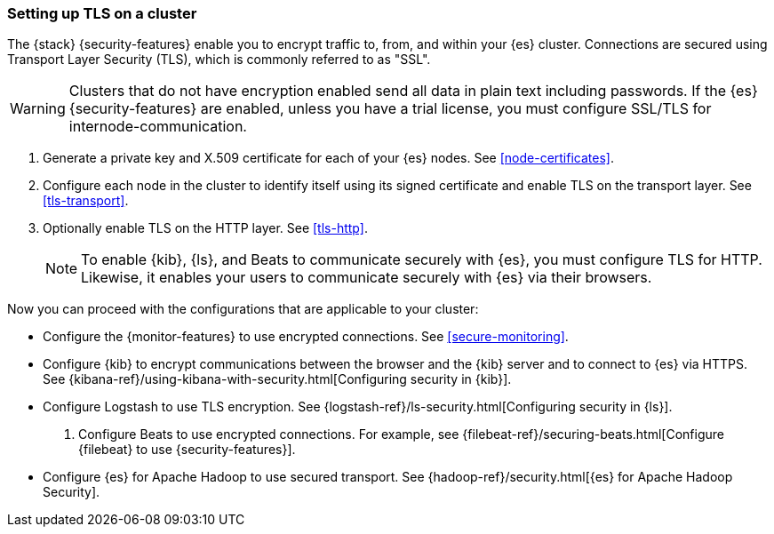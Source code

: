 [[ssl-tls]]
=== Setting up TLS on a cluster

The {stack} {security-features} enable you to encrypt traffic to, from, and
within your {es} cluster. Connections are secured using Transport Layer Security
(TLS), which is commonly referred to as "SSL".

WARNING: Clusters that do not have encryption enabled send all data in plain text
including passwords. If the {es} {security-features} are enabled, unless you
have a trial license, you must configure SSL/TLS for internode-communication.

. Generate a private key and X.509 certificate for each of your {es} nodes. See
<<node-certificates>>.

. Configure each node in the cluster to identify itself using its signed
certificate and enable TLS on the transport layer. See <<tls-transport>>. 

. Optionally enable TLS on the HTTP layer. See <<tls-http>>.
+
--
NOTE: To enable {kib}, {ls}, and Beats to communicate securely with {es}, you
must configure TLS for HTTP. Likewise, it enables your users to communicate
securely with {es} via their browsers.

--

Now you can proceed with the configurations that are applicable to your cluster:

* Configure the {monitor-features} to use encrypted connections. See <<secure-monitoring>>.

* Configure {kib} to encrypt communications between the browser and
the {kib} server and to connect to {es} via HTTPS. See
{kibana-ref}/using-kibana-with-security.html[Configuring security in {kib}].

* Configure Logstash to use TLS encryption. See
{logstash-ref}/ls-security.html[Configuring security in {ls}].

. Configure Beats to use encrypted connections. For example, see
{filebeat-ref}/securing-beats.html[Configure {filebeat} to use {security-features}].

* Configure {es} for Apache Hadoop to use secured transport. See
{hadoop-ref}/security.html[{es} for Apache Hadoop Security].
